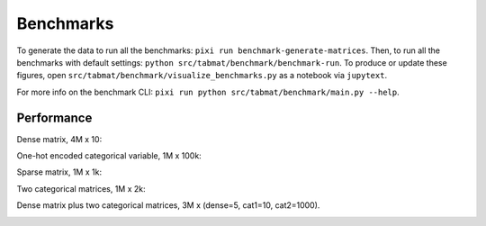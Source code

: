 Benchmarks
==========
    
To generate the data to run all the benchmarks: ``pixi run benchmark-generate-matrices``. Then, to run all the benchmarks with default settings: ``python src/tabmat/benchmark/benchmark-run``. To produce or update these figures, open ``src/tabmat/benchmark/visualize_benchmarks.py`` as a notebook via ``jupytext``. 

For more info on the benchmark CLI: ``pixi run python src/tabmat/benchmark/main.py --help``.

Performance
^^^^^^^^^^^

Dense matrix, 4M x 10:

.. image:: _static/dense_bench.png
   :width: 700

One-hot encoded categorical variable, 1M x 100k:

.. image:: _static/one_cat_bench.png
   :width: 700

Sparse matrix, 1M x 1k:

.. image:: _static/sparse_bench.png
   :width: 700

Two categorical matrices, 1M x 2k:

.. image:: _static/two_cat_bench.png
   :width: 700

Dense matrix plus two categorical matrices, 3M x (dense=5, cat1=10, cat2=1000).

.. image:: _static/dense_cat_bench.png
   :width: 700

